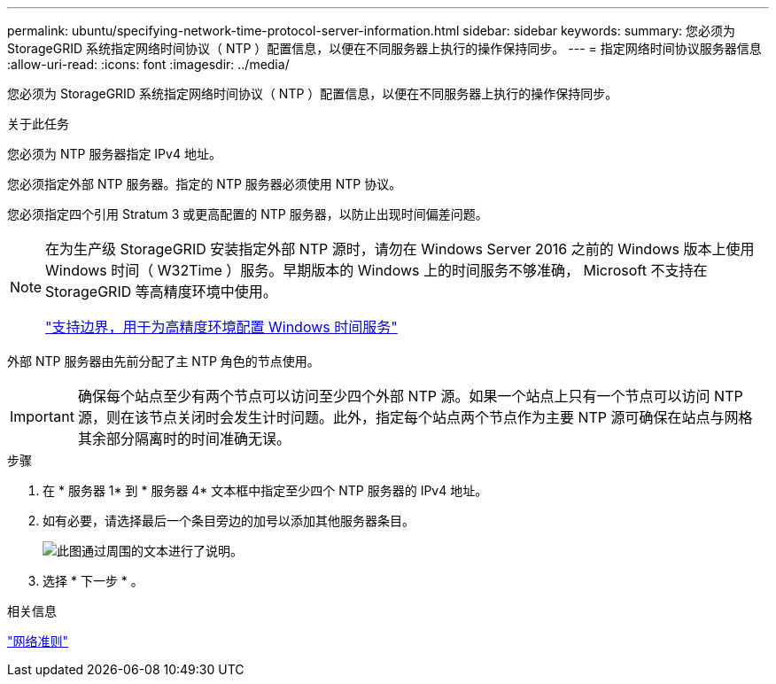 ---
permalink: ubuntu/specifying-network-time-protocol-server-information.html 
sidebar: sidebar 
keywords:  
summary: 您必须为 StorageGRID 系统指定网络时间协议（ NTP ）配置信息，以便在不同服务器上执行的操作保持同步。 
---
= 指定网络时间协议服务器信息
:allow-uri-read: 
:icons: font
:imagesdir: ../media/


[role="lead"]
您必须为 StorageGRID 系统指定网络时间协议（ NTP ）配置信息，以便在不同服务器上执行的操作保持同步。

.关于此任务
您必须为 NTP 服务器指定 IPv4 地址。

您必须指定外部 NTP 服务器。指定的 NTP 服务器必须使用 NTP 协议。

您必须指定四个引用 Stratum 3 或更高配置的 NTP 服务器，以防止出现时间偏差问题。

[NOTE]
====
在为生产级 StorageGRID 安装指定外部 NTP 源时，请勿在 Windows Server 2016 之前的 Windows 版本上使用 Windows 时间（ W32Time ）服务。早期版本的 Windows 上的时间服务不够准确， Microsoft 不支持在 StorageGRID 等高精度环境中使用。

https://support.microsoft.com/en-us/help/939322/support-boundary-to-configure-the-windows-time-service-for-high-accura["支持边界，用于为高精度环境配置 Windows 时间服务"^]

====
外部 NTP 服务器由先前分配了主 NTP 角色的节点使用。


IMPORTANT: 确保每个站点至少有两个节点可以访问至少四个外部 NTP 源。如果一个站点上只有一个节点可以访问 NTP 源，则在该节点关闭时会发生计时问题。此外，指定每个站点两个节点作为主要 NTP 源可确保在站点与网格其余部分隔离时的时间准确无误。

.步骤
. 在 * 服务器 1* 到 * 服务器 4* 文本框中指定至少四个 NTP 服务器的 IPv4 地址。
. 如有必要，请选择最后一个条目旁边的加号以添加其他服务器条目。
+
image::../media/8_gmi_installer_ntp_page.gif[此图通过周围的文本进行了说明。]

. 选择 * 下一步 * 。


.相关信息
link:../network/index.html["网络准则"]
